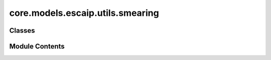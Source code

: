 core.models.escaip.utils.smearing
=================================

.. py:module:: core.models.escaip.utils.smearing

.. autoapi-nested-parse::

   Copyright (c) Meta, Inc. and its affiliates.

   This source code is licensed under the MIT license found in the
   LICENSE file in the root directory of this source tree.



Classes
-------

.. autoapisummary::

   core.models.escaip.utils.smearing.GaussianSmearing
   core.models.escaip.utils.smearing.SigmoidSmearing
   core.models.escaip.utils.smearing.LinearSigmoidSmearing
   core.models.escaip.utils.smearing.SiLUSmearing


Module Contents
---------------

.. py:class:: GaussianSmearing(start: float = -5.0, stop: float = 5.0, num_gaussians: int = 50, basis_width_scalar: float = 1.0)

   Bases: :py:obj:`torch.nn.Module`


   Base class for all neural network modules.

   Your models should also subclass this class.

   Modules can also contain other Modules, allowing them to be nested in
   a tree structure. You can assign the submodules as regular attributes::

       import torch.nn as nn
       import torch.nn.functional as F

       class Model(nn.Module):
           def __init__(self) -> None:
               super().__init__()
               self.conv1 = nn.Conv2d(1, 20, 5)
               self.conv2 = nn.Conv2d(20, 20, 5)

           def forward(self, x):
               x = F.relu(self.conv1(x))
               return F.relu(self.conv2(x))

   Submodules assigned in this way will be registered, and will also have their
   parameters converted when you call :meth:`to`, etc.

   .. note::
       As per the example above, an ``__init__()`` call to the parent class
       must be made before assignment on the child.

   :ivar training: Boolean represents whether this module is in training or
                   evaluation mode.
   :vartype training: bool


   .. py:attribute:: num_output


   .. py:attribute:: coeff


   .. py:method:: forward(dist) -> torch.Tensor


.. py:class:: SigmoidSmearing(start=-5.0, stop=5.0, num_sigmoid=50, basis_width_scalar=1.0)

   Bases: :py:obj:`torch.nn.Module`


   Base class for all neural network modules.

   Your models should also subclass this class.

   Modules can also contain other Modules, allowing them to be nested in
   a tree structure. You can assign the submodules as regular attributes::

       import torch.nn as nn
       import torch.nn.functional as F

       class Model(nn.Module):
           def __init__(self) -> None:
               super().__init__()
               self.conv1 = nn.Conv2d(1, 20, 5)
               self.conv2 = nn.Conv2d(20, 20, 5)

           def forward(self, x):
               x = F.relu(self.conv1(x))
               return F.relu(self.conv2(x))

   Submodules assigned in this way will be registered, and will also have their
   parameters converted when you call :meth:`to`, etc.

   .. note::
       As per the example above, an ``__init__()`` call to the parent class
       must be made before assignment on the child.

   :ivar training: Boolean represents whether this module is in training or
                   evaluation mode.
   :vartype training: bool


   .. py:attribute:: num_output


   .. py:attribute:: coeff


   .. py:method:: forward(dist) -> torch.Tensor


.. py:class:: LinearSigmoidSmearing(start: float = -5.0, stop: float = 5.0, num_sigmoid: int = 50, basis_width_scalar: float = 1.0)

   Bases: :py:obj:`torch.nn.Module`


   Base class for all neural network modules.

   Your models should also subclass this class.

   Modules can also contain other Modules, allowing them to be nested in
   a tree structure. You can assign the submodules as regular attributes::

       import torch.nn as nn
       import torch.nn.functional as F

       class Model(nn.Module):
           def __init__(self) -> None:
               super().__init__()
               self.conv1 = nn.Conv2d(1, 20, 5)
               self.conv2 = nn.Conv2d(20, 20, 5)

           def forward(self, x):
               x = F.relu(self.conv1(x))
               return F.relu(self.conv2(x))

   Submodules assigned in this way will be registered, and will also have their
   parameters converted when you call :meth:`to`, etc.

   .. note::
       As per the example above, an ``__init__()`` call to the parent class
       must be made before assignment on the child.

   :ivar training: Boolean represents whether this module is in training or
                   evaluation mode.
   :vartype training: bool


   .. py:attribute:: num_output


   .. py:attribute:: coeff


   .. py:method:: forward(dist) -> torch.Tensor


.. py:class:: SiLUSmearing(start: float = -5.0, stop: float = 5.0, num_output: int = 50, basis_width_scalar: float = 1.0)

   Bases: :py:obj:`torch.nn.Module`


   Base class for all neural network modules.

   Your models should also subclass this class.

   Modules can also contain other Modules, allowing them to be nested in
   a tree structure. You can assign the submodules as regular attributes::

       import torch.nn as nn
       import torch.nn.functional as F

       class Model(nn.Module):
           def __init__(self) -> None:
               super().__init__()
               self.conv1 = nn.Conv2d(1, 20, 5)
               self.conv2 = nn.Conv2d(20, 20, 5)

           def forward(self, x):
               x = F.relu(self.conv1(x))
               return F.relu(self.conv2(x))

   Submodules assigned in this way will be registered, and will also have their
   parameters converted when you call :meth:`to`, etc.

   .. note::
       As per the example above, an ``__init__()`` call to the parent class
       must be made before assignment on the child.

   :ivar training: Boolean represents whether this module is in training or
                   evaluation mode.
   :vartype training: bool


   .. py:attribute:: num_output


   .. py:attribute:: fc1


   .. py:attribute:: act


   .. py:method:: forward(dist)


